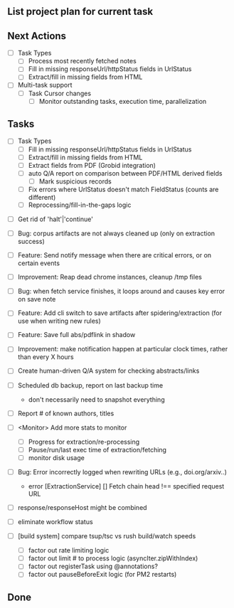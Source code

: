 ** List project plan for current task


** Next Actions

  - [ ] Task Types
    - [ ] Process most recently fetched notes
    - [ ] Fill in missing responseUrl/httpStatus fields in UrlStatus
    - [ ] Extract/fill in missing fields from HTML

  - [ ] Multi-task support
    - [ ] Task Cursor changes
      - [ ] Monitor outstanding tasks, execution time, parallelization

** Tasks

  - [ ] Task Types
    - [ ] Fill in missing responseUrl/httpStatus fields in UrlStatus
    - [ ] Extract/fill in missing fields from HTML
    - [ ] Extract fields from PDF (Grobid integration)
    - [ ] auto Q/A report on comparison between PDF/HTML derived fields
      - [ ] Mark suspicious records
    - [ ] Fix errors where UrlStatus doesn't match FieldStatus (counts are different)
    - [ ] Reprocessing/fill-in-the-gaps logic

- [ ] Get rid of 'halt'|'continue'

- [ ] Bug: corpus artifacts are not always cleaned up (only on extraction success)
- [ ] Feature: Send notify message when there are critical errors, or on certain events
- [ ] Improvement: Reap dead chrome instances, cleanup /tmp files
- [ ] Bug: when fetch service finishes, it loops around and causes key error on save note
- [ ] Feature: Add cli switch to save artifacts after spidering/extraction (for use when writing new rules)
- [ ] Feature: Save full abs/pdflink in shadow
- [ ] Improvement: make notification happen at particular clock times, rather than every X hours
- [ ] Create human-driven Q/A system for checking abstracts/links
- [ ] Scheduled db backup, report on last backup time
  - don't necessarily need to snapshot everything

- [ ] Report # of known authors, titles
- [ ] <Monitor> Add more stats to monitor
  - [ ] Progress for extraction/re-processing
  - [ ] Pause/run/last exec time of extraction/fetching
  - [ ] monitor disk usage

- [ ] Bug: Error incorrectly logged when rewriting URLs (e.g., doi.org/arxiv..)
    - error [ExtractionService] [] Fetch chain head !== specified request URL
- [ ] response/responseHost might be combined
- [ ] eliminate workflow status
- [ ] [build system] compare tsup/tsc vs rush build/watch speeds
    - [ ] factor out rate limiting logic
    - [ ] factor out limit # to process logic (asyncIter.zipWithIndex)
    - [ ] factor out registerTask using @annotations?
    - [ ] factor out pauseBeforeExit logic (for PM2 restarts)


** Done
